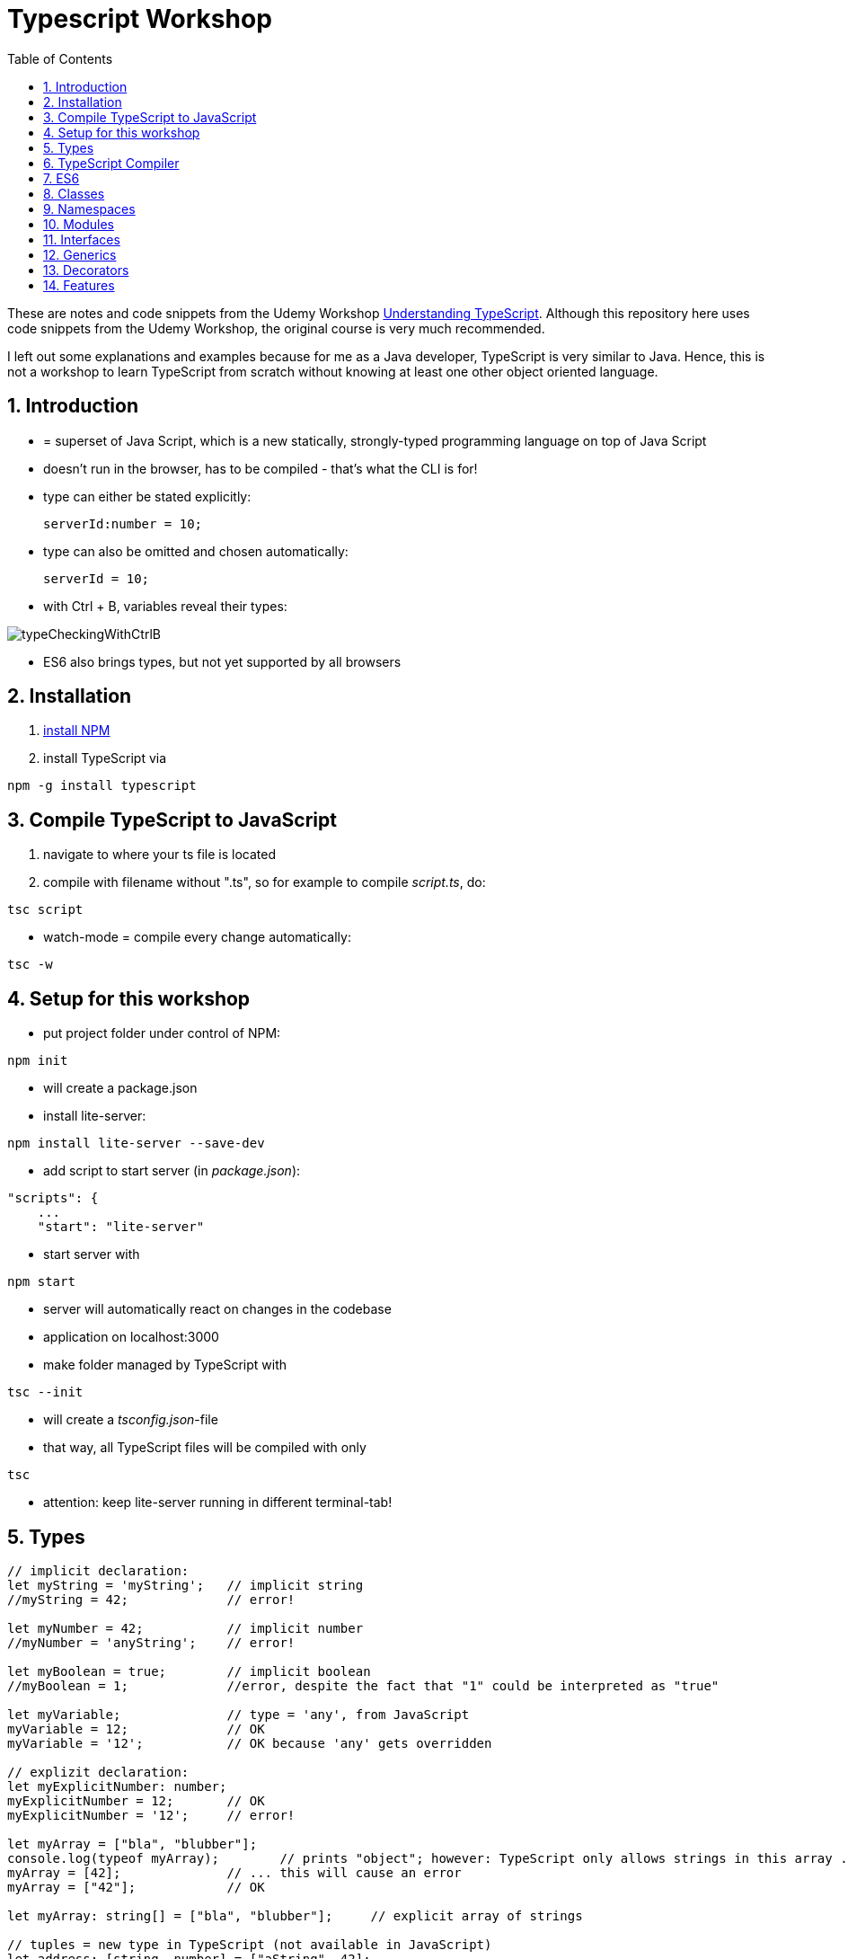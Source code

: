 = Typescript Workshop
:toc:
:toclevels: 1
:sectnums:
:imagesdir: images

These are notes and code snippets from the Udemy Workshop https://www.udemy.com/course/understanding-typescript/[Understanding TypeScript]. Although this repository here uses code snippets from the Udemy Workshop, the original course is very much recommended.

I left out some explanations and examples because for me as a Java developer, TypeScript is very similar to Java. Hence, this is not a workshop to learn TypeScript from scratch without knowing at least one other object oriented language.

== Introduction
* = superset of Java Script, which is a new statically, strongly-typed programming language on top of Java Script
* doesn't run in the browser, has to be compiled - that's what the CLI is for!
* type can either be stated explicitly:

    serverId:number = 10;

* type can also be omitted and chosen automatically:

    serverId = 10;

* with Ctrl + B, variables reveal their types:

image::typeCheckingWithCtrlB.png[]

* ES6 also brings types, but not yet supported by all browsers

== Installation
. https://www.npmjs.com/get-npm[install NPM]
. install TypeScript via

[source, terminal]
----
npm -g install typescript
----

== Compile TypeScript to JavaScript
. navigate to where your ts file is located
. compile with filename without ".ts", so for example to compile _script.ts_, do:

[source, terminal]
----
tsc script
----

* watch-mode = compile every change automatically:

[source, terminal]
----
tsc -w
----

== Setup for this workshop
* put project folder under control of NPM:
[source, terminal]
----
npm init
----
* will create a package.json
* install lite-server:
[source, terminal]
----
npm install lite-server --save-dev
----
* add script to start server (in _package.json_):
[source, terminal]
----
"scripts": {
    ...
    "start": "lite-server"
----
* start server with
[source, terminal]
----
npm start
----
* server will automatically react on changes in the codebase
* application on localhost:3000
* make folder managed by TypeScript with
[source, terminal]
----
tsc --init
----
* will create a _tsconfig.json_-file
* that way, all TypeScript files will be compiled with only
[source, terminal]
----
tsc
----
* attention: keep lite-server running in different terminal-tab!

== Types
[source, javascript]
----
// implicit declaration:
let myString = 'myString';   // implicit string
//myString = 42;             // error!

let myNumber = 42;           // implicit number
//myNumber = 'anyString';    // error!

let myBoolean = true;        // implicit boolean
//myBoolean = 1;             //error, despite the fact that "1" could be interpreted as "true"

let myVariable;              // type = 'any', from JavaScript
myVariable = 12;             // OK
myVariable = '12';           // OK because 'any' gets overridden

// explizit declaration:
let myExplicitNumber: number;
myExplicitNumber = 12;       // OK
myExplicitNumber = '12';     // error!

let myArray = ["bla", "blubber"];
console.log(typeof myArray);        // prints "object"; however: TypeScript only allows strings in this array ...
myArray = [42];              // ... this will cause an error
myArray = ["42"];            // OK

let myArray: string[] = ["bla", "blubber"];     // explicit array of strings

// tuples = new type in TypeScript (not available in JavaScript)
let address: [string, number] = ["aString", 42];

// enum
enum Color {
    Red,
    Green,
    Blue
}
let myColor: Color = Color.Red;

// Internally represented as number (0-based). Can be configured differently:
enum Color {
    Red = 42,
    Green = 43,
    Blue = 44
}

// any => use only in exceptional cases!
let blubber: any = "aString";
blubber = 42;           // OK

//functions
function getSomeString(): string {
    return "some string";
}

function noReturnValue(): void {
    //return "some string";       // error because no return expected
}

// argument types
function myFunction(v1: number, v2: number): number {
    return v1 + v2;
}

// function types
let myFunctionAsAVariable: (val1: number, val2: number) => number;
myFunctionAsAVariable = myFunction;
myFunctionAsAVariable(1, 2);

 let myFunctionAsAVariable2: () => void;
 myFunctionAsAVariable2 = noReturnValue;

// objects
let myData = {
    aString: "myString",
    aNumber: 42
};

myData = {};
// error: "not assignable" because TypeScript automatically assigned a type with the two attributes (aString and aNumber)

myData = {
    anotherString: "myString",
    anotherNumber: 42
};
// error: names don't match!

let myData: {aString: string, aNumber: number} = {
    aString: "myString",
    aNumber: 42
};

// type alias
// = storing a type; alternative  to class
type MyType = {aString: string, aNumber: number};
let x: MyType = {
    aString: "blubber",
    aNumber: 12
}

// union types
// sometimes more than one type should be appliable, but not just "any"
let someUncertainInput: any = 12;
someUncertainInput = "12"           // OK
someUncertainInput = false          // OK, but only number or strings should work

let someUncertainInput2: number | string = 12;
someUncertainInput2 = "12"           // OK
//someUncertainInput2 = false          // error

// check types
let value = "a string";
if(typeof value == "string") {
    // ...
}

// new types (since TypeScript 2.0)
// 1. "never", when a function never returns:
function neverReturns(): never {
    throw new Error("blubber");
}

// 2. nullable types:
let canBeNull = 12;
canBeNull = null;       // OK

// in tsConfig.json:
// "strictNullChecks": true

let canBeNull = 12;
canBeNull = null;
// error: 'null' is not assignable to type 'number' because canBeNull was initialized to be a (not-nullable) number

let canBeNull: number | null = 12;
canBeNull = null;       // OK again

----

== TypeScript Compiler
=== Types
* types are removed in JavaScript!
* default behavior of TypeScript compiler: compile to JavaScript, even when there are errors
* compiling despite errors can be disabled in _tsconfig.json_ with
[source, properties]
----
"noEmitOnError": true
----

=== SourceMaps
* mapping between TypeScript and JavaScript
* enable in _tsconfig.json_ with:
[source, properties]
----
"sourceMap": true
----
* with that, _app.js.map_ is created
* used by browser to enable debugging

=== noImplicitAny
[source, javascript]
----
let anything;       // will get type "any"
anything = 12;
----
* type of _any_ automatically assigned
* can be disabled in _tsconfig.json_ with:
[source, properties]
----
"noImplicitAny": true
----
* now, compiler will throw error for above code
* forces programmer to use proper types

== ES6
* TypeScript supports many features of ES6

=== let & const
* _var_ = global scope, around since JavaScript, don't use!
* _let_ = block-scoped = only visible inside block
* _const_ = constant, not changable

[source,javascript]
----
let myVariable = "blubber";
myVariable = "another blubber";     // OK

const anotherVariable = 100;
//anotherVariable = 200;              // error

function reset() {
    let myVariable = "blubber in function";
    console.log(myVariable);        // "blubber in function"
}
reset();
console.log(myVariable);            // "another blubber"
----

=== Arrow Functions
[source,javascript]
----
// normal function:
const addNumbers = function(number1: number, number2: number): number {
    return number1 + number2;
}

// arrow function short syntax:
const multiplyNumbers = (number1: number, number2: number) => number1 * number2;

// arrow function long syntax:
const multiplyNumbers = (number1: number, number2: number) => {
    // do something else here
    return number1 * number2;
}

// one argument:
const doStuff = myVariable => console.log(myVariable);

// without arguments:
const doLog = () => {
    console.out("log");
}
----

=== Default Parameters
[source,javascript]
----
const simpleFunction = (myParameter: number = 1): void => {
    console.out(myParameter);
}
simpleFunction(42);     // OK - will print 42
simpleFunction();       // OK - will print 1
----

=== Rest & Spread Operators
* same syntax ("_..._") for two different use cases:
** spread-operator used when function is called to spread out array
** rest-operator used in function signature to aggregate list of values to an array

[source,javascript]
----
const numbers = [1, 2, 3];
Math.max(4, 5, 6);      // OK
Math.max(numbers);      // error because no array allowed here

// spread-operator spreads the contents of the array into a list of values:
Math.max(...numbers);   // OK

// rest-parameter: function that gets list of numbers as parameters and returns an array:
function makeArray(...args: number) {
    return args;
}
makeArray(1, 2, 3);     // OK
----

* attention: in a function where some parameters that should NOT be combined and some that should be combined: combine-parameters have to be the last ones!
* since TypeScript 3, rest operator working also with tuples:

[source,javascript]
----
function foo(...myObject: [number, boolean]) {
    // ...
}
----

=== Destructuring
* instead of picking every single array element one by one, all elements can be extracted from an array:

[source,javascript]
----
const myArray = [1, 2, 3];
const [number1, number2, number3] = myArray;
----

* result:
** _number1_ is _1_,
** _number2_ is _2_,
** _number3_ is _3_
* works also for objects:

[source,javascript]
----
const myObject = {foo: "foo", bar: 42};
const {foo, bar} = myObject;
----

* result:
** _foo_ is "_foo_"
** _bar_ is _42_

* also possible: renaming variables:

[source,javascript]
----
const myObject = {foo: "foo", bar: 42};
const {foo2, bar2} = myObject;
----

* result:
** _foo_ is undefined
** _bar_ is undefined
** _foo2_ is "_foo_"
** _bar2_ is _42_

=== Template Literals
* = strings with more features
* created with _``_

[source,javascript]
----
const myString = "myString";
const message = `Here is a message.
It's multilined!
Here is another string: ${myString}.
`;
----

== Classes

* also possible to create classes in ES6, but with less features like private properties
* _private_ properties only accessible within the object; _protected_ attributes additionally accessible in every object that inherits this object

[source,javascript]
----
class Person {
    name: string;
    private type: string;
    protected age: number;

    constructor(name: string, public username: string) {
        this.name = name;
    }

   printAge() {
        console.log(this.age);
   }

   setType(type: string) {
        this.type = type;
   }
}

const person = new Person("Peter", "peter");
----

=== Inheritance
[source,javascript]
----
class Customer extends Person {

    constructor(username: string) {
        super("customer", username);        // super() necessary as first call in constructor!
        this.age = 42;                      // OK
        //this.type = "impossible!"           // error because "private"
    }
}

const customer = new Customer("myusername");
----

=== Getters and Setters

* setters look like methods, but are not methods in TypeScript

[source,javascript]
----
class MyClass {

    private myAttribute: string;

    set setMyAttribute(value: string) {
        this.myAttribute = value;
    }

    get getMyAttribute() {
        return this.myAttribute;
    }
}

let myClass = new MyClass();
console.log(myClass.getMyAttribute);        // getMyAttribute is not a function!
myClass.setMyAttribute = "foo";             // setter also not a function!
----

=== Static Properties and Methods
[source,javascript]
----
class Helpers {
    static PI: number = 3.14;
    static doStuff(): void {}
}

Helpers.PI;
Helpers.doStuff();
----

=== Abstract Classes
* can't be instantiated directly, only by inheriting them

[source,javascript]
----
abstract class MyAbstractClass {
    // ...
}
----

=== Readonly Properties
[source, javascript]
----
class MyClass {
    constructor(public readonly myProperty: string) {}
}

let myClass = new MyClass();
myClass.myProperty = "x";       // error
----

== Namespaces
* only make sense for small projects; use modules for bigger projects!

[source,javascript]
----
namesapce MyNamespace1 {
    const MYCONST = "blubber";

    export function blubberize(content: string): string {
        return content + MYCONST;
    }
}

console.log(MyNamespace1.blubberize("my string is "));
----

* important: functions in namespaces have to have an _export_ to be used outside of the namespace
* namespaces can extend over multiple files, just "declare" them in different files and import those files to the classes where they are used:

[source, javascript]
----
/// <reference path="myNamespace1.ts" />
/// <reference path="myFile2.ts" />

// normal code where you can use the new namespace:
console.log(MyNamespace1.blubberize("my string is "));
----

* also possible to have namespaces in namespaces

== Modules
* classes, functions and attributes with _export_ can be imported in other classes like this:

[source,javascript]
----
import { MYCONSTANT, myFunction } from "./myPath/myClassWithoutFileEnding";
----

* native JavaScript doesn' support module, hence module loader required (not contained in this course)
* also possible to use an alias:

[source,javascript]
----
import * as MyAlias from "./myPath/myClassWithoutFileEnding";
----

* above is a relative path, which will be resolved in local project
* absolute paths like this one will be resolved in _node_modules_ folder:

[source,javascript]
----
import { Component } from "@angular/core";
----

== Interfaces
* no in-depth discussion about what object-oriented programming is here, but in short: interface = contract that a class promises to fulfill.
* in this example, _person_ is an object that has to have a _name_ (and possibly other attributes):

[source,javascript]
----
function print(person: { name: string} ) {
    console.log(person.name);
}
----

* to make contract reusable in multiple classes, extract as interface:

[source,javascript]
----
interface Person {
    name: string;
}

function print(person: Person ) {
    console.log(person.name);
}
----

=== Optional Properties
* interfaces may have optional properties:

[source,javascript]
----
interface Person {
    name: string;
    age?: number;
}

const myPerson = { name: "bla" });

// OK, even with missing age
print(myPerson);

// Only OK with optional argument in interface! Without it: error.
print({ name: "bla", age: 42 });
----

* Optional properties important because TypeScript checks direct arguments (passing objects literals directly to function) more strictly than when passing the same objects, but assigned to a constant first (like _const myPerson_).

* if additional properties not known when defining the interface:

[source,javascript]
----
interface Person {
    name: string;
    age?: number;
    [ myTempName: string ]: any;
}
----

* _[ ]_ is not an array, but a special notation!
* _[ ]_ contains the name of the key

=== Methods in Interfaces

[source,javascript]
----
interface Person {
    name: string;
    age?: number;
    [ myTempName: string ]: any;

    print(name: string): void;
}
----

=== Interfaces and Classes
* classes implement interfaces with keyword _implements_ like in Java

=== Function Types

[source,javascript]
----
interface DoubleValueFunc {
    (number1: number, number2: number): number;
}

let myDoubleValuedFunction: DoubleValueFunc;
myDoubleValuedFunction = function(number1: number, number2: number) {
    return number1 + number2;
}
myDoubleValuedFunction(1,2);        // 3
----

* "Whatever uses this interface must be a function of this type"

=== Interface Inheritance
[source,javascript]
----
interface Person {
    name: string;
}

interface ExtendedPerson extends Person {
    mail: string;
}
----

== Generics

[source,javascript]
----
function myGenericFunction<T>(data: T) {
    return data;
}

myGenericFunction(42);                  // T = number
myGenericFunction<number>(42);          // T = number
myGenericFunction<number>("42");        // error
myGenericFunction("blubber");           // T = string
myGenericFunction<string>("blubber");   // T = string
myGenericFunction<string>(42);          // error
----

=== Built-in Generics

[source,javascript]
----
const bla: Array<number> = [1, 2];

bla.push(3);         // OK
bla.push("3");       // error
----

=== Generic Types

* the following declares a constant _echo_ which is of type _<T>(data: T) => T_ which is assigned to the function _myGenericFunction_ from above, which has this signature

[source,javascript]
----
const echo: <T>(data: T) => T = myGenericFunction;

echo("Bla");
----

=== Generic Classes

* simple example:

[source,javascript]
----
class SimpleMath<T extends number> {

    baseValue: T;
    multiplyValue: T;

    calculate(): number {

        // the pluses cast this.baseValue and this.multiplyValue to numbers
        return +this.baseValue * +this.multiplyValue;
    }
}

const simpleMath = new SimpleMath<number>();

simpleMath.baseValue = 10;              // OK
simpleMath.baseValue = "10";            // error
simpleMath.multiplyValue = 20;          // OK

simpleMath.calculate();
----

* example with more than one type:

[source,javascript]
----
// T should be of type number or string
class SimpleMath<T extends number | string> {

    baseValue: T;
    multiplyValue: T;

    calculate(): number {

        // the pluses cast this.baseValue and this.multiplyValue to numbers
        return +this.baseValue * +this.multiplyValue;
    }
}

const simpleMath = new SimpleMath<number>();

simpleMath.baseValue = 10;              // error
simpleMath.baseValue = "10";            // OK
simpleMath.multiplyValue = "20";        // OK

// This will yield the correct result because the strings above are casted automatically.
// However, passing stings like "blubber" will result in "NaN".
simpleMath.calculate();
----

* example with multiple types:

* example with more than one type:

[source,javascript]
----
class SimpleMath<T extends number | string, U extends number | string> {

    baseValue: T;
    multiplyValue: U;

    calculate(): number {

        // the pluses cast this.baseValue and this.multiplyValue to numbers
        return +this.baseValue * +this.multiplyValue;
    }
}

const simpleMath = new SimpleMath<number>();

simpleMath.baseValue = 10;              // OK
simpleMath.baseValue = "10";            // error because baseValue already determined to be a number
simpleMath.multiplyValue = "20";        // OK

simpleMath.calculate();
----

== Decorators
* functions attachable to classes, methods and properties
* "meta-programming"
* adding functionality without directly programming it
* decorator = normal function, nothing special about it
* every function becomes a decorator when it is attached to a class, method or property
* multiple decorators can be attached

=== Class Decorators
* has to have the Constructor-function of the class as the single parameter

[source,javascript]
----
function logged(constructorFn: Function) {
    console.log(constructorFn);     // will print "function Person() { }"
}

@logged
class Person {
    // implicit constructor omitted
}
----

=== Decorator Factories

* the _logged_-function from above should have a boolean parameter to decide if something gets logged or not -> not possible with the code above!
* solution: decorator factory
* "attach the result of the factory function"

[source,javascript]
----
function logged(constructorFn: Function) {
    console.log(constructorFn);     // will print "function Person() { }"
}

function logging(value: boolean) {
    return value ? logged : null;
}

@logging(false)
class Person {
}

@logging(true)
class Car {
}
----

=== Example for a useful Decorator
[source,javascript]
----
function printable(constructorFn: Function) {
    // the following adds a function "print" to every decorated class:
    constructorFn.prototype.print = function() {
        console.log(this);
    }
}

@printable
class Person {
    name = "Bob";
}

const person = new Person;

// has to be casted because of some bug;
// however: function print() is available because of decorator!
(<any>person).print();
----

=== Method Decorators

[source,javascript]
----
function editable(value: boolean) {
    return function(target: any, propName: string, descriptor: string) {
        descriptor.writable = value;
    }
}


class Project {
    projectName: string;

    constructor(projectName: string) {
        this.projectName = projectName;
    }

    @editable(false)
    calcBudget() {
        console.log(1000);
    }
}

const project = new Project("my project");
project.calcBudget();       // prints 1.000
project.calcBudget = function() {
    console.log(2000);
};                          // doesn't do anything because of decorator
project.calcBudget();       // prints 1.000
----

=== Property Decorators
* TypeScript cannot access properties like methods (_descriptor_ not available), hence different syntax:

[source,javascript]
----
function overwritable(value: boolean) {
    return function(target: any, propertyName: string): any {
        const newDescriptor: PropertyDescriptor = {
            writable: value;
        };
        return newDescriptor;
    }
}

class Project {
    @overwritable(false)
    projectName: string;        // will completely lock this value!
}
----

=== Parameter Decorators
[source,javascript]
----
function printInfo(target: any, methodName: string, paramIndex: number) {
    console.log(target);
    console.log(methodName);
    console.log(paramIndex);
}

class Course {
    name: string;

    constructor(name: string) {
        this.name = name;
    }

    printStudentNumbers(@printInfo printAll: boolean) {
        if(printAll) {
            console.log(1000);
        } else {
            console.log(2000);
        }
    }
}

const course = new Course();
course.printStudentNumbers(true);
----


== Features

=== Automatic Creation of Properties
* instead of writing this:

[source]
----
export class Ingredient {
    public name: string;
    public amount: number;

    constructor(name: string, amount: number) {
      this.name = name;
      this.amount = amount;
    }
  }
----

* ... this can be written with the same result:
[source]
----
export class Ingredient {

  constructor(public name: string, public amount: number) {
  }
}
----
* properties will be automatically created and assigned with the parameters of the constructor

=== Variable Declaration: var, let, const
* three options for declaring variable: var, let, const

==== var
* spoiler alert: least preferable from the three options
* traditional the way to declare a variable in JavaScript
* available in TypeScript because TypeScript = superset of JavaScript
* some odd "features" like "var-scoping": declarations of var are accessible anywhere, even globally. Details see https://www.typescriptlang.org/docs/handbook/variable-declarations.html[here]

==== let
* introduced because of the problems with var
* block-scoped = not visible outside of the block let was defined in
* behavior = expected behavior when coming from Java

==== const
* = augmentation of let; prevents re-assignment
* principle of least privilege: const should be used whenever re-assignment of variable is not intended

